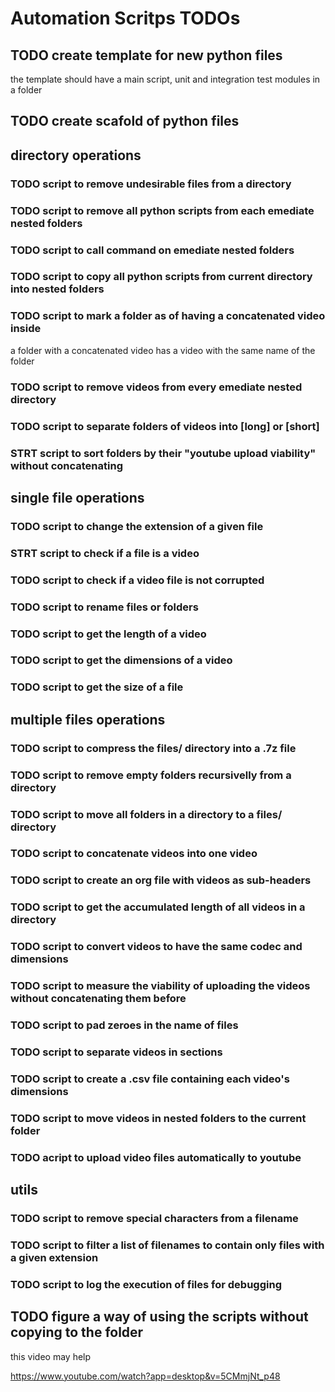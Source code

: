 * Automation Scritps TODOs
** TODO create template for new python files
the template should have a main script, unit and integration test modules in a folder
** TODO create scafold of python files
** directory operations
*** TODO script to remove undesirable files from a directory
*** TODO script to remove all python scripts from each emediate nested folders
*** TODO script to call command on emediate nested folders
*** TODO script to copy all python scripts from current directory into nested folders
*** TODO script to mark a folder as of having a concatenated video inside
a folder with a concatenated video has a video with the same name of the folder
*** TODO script to remove videos from every emediate nested directory
*** TODO script to separate folders of videos into [long] or [short]
*** STRT script to sort folders by their "youtube upload viability" without concatenating
** single file operations
*** TODO script to change the extension of a given file
*** STRT script to check if a file is a video
*** TODO script to check if a video file is not corrupted
*** TODO script to rename files or folders
*** TODO script to get the length of a video
*** TODO script to get the dimensions of a video
*** TODO script to get the size of a file
** multiple files operations
*** TODO script to compress the files/ directory into a .7z file
*** TODO script to remove empty folders recursivelly from a directory
*** TODO script to move all folders in a directory to a files/ directory
*** TODO script to concatenate videos into one video
*** TODO script to create an org file with videos as sub-headers
*** TODO script to get the accumulated length of all videos in a directory
*** TODO script to convert videos to have the same codec and dimensions
*** TODO script to measure the viability of uploading the videos without concatenating them before
*** TODO script to pad zeroes in the name of files
*** TODO script to separate videos in sections
*** TODO script to create a .csv file containing each video's dimensions
*** TODO script to move videos in nested folders to the current folder
*** TODO acript to upload video files automatically to youtube
** utils
*** TODO script to remove special characters from a filename
*** TODO script to filter a list of filenames to contain only files with a given extension
*** TODO script to log the execution of files for debugging
** TODO figure a way of using the scripts without copying to the folder
this video may help

https://www.youtube.com/watch?app=desktop&v=5CMmjNt_p48
